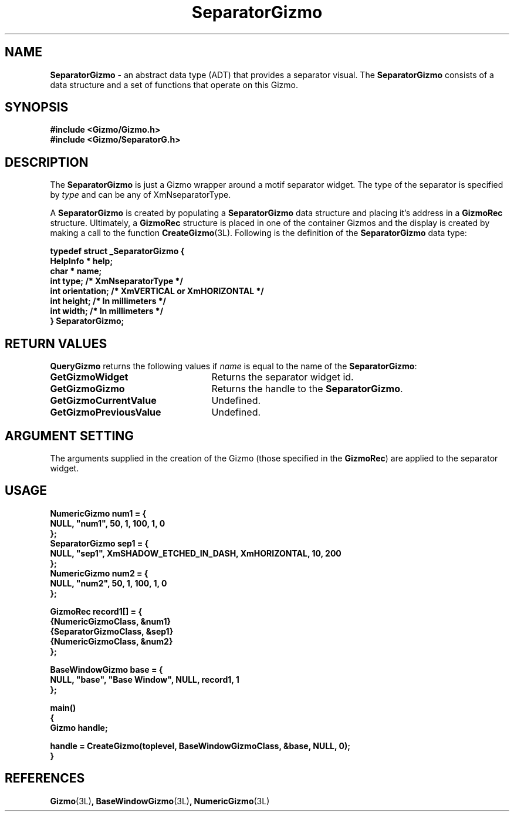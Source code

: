 '\"ident        "@(#)MGizmo:man/separator.man	1.1"
.TH SeparatorGizmo 3L
.SH NAME
\f(CBSeparatorGizmo\f1 \- an abstract data type (ADT) that provides a
separator visual.
The \f(CBSeparatorGizmo\fP consists of a data structure and a set of
functions that operate on this Gizmo.
.SH SYNOPSIS
.nf
.ft CB
#include <Gizmo/Gizmo.h>
#include <Gizmo/SeparatorG.h>

.ft
.fi
.SH "DESCRIPTION"
The \f(CBSeparatorGizmo\fP is just a Gizmo wrapper around a motif separator
widget.
The type of the separator is specified by \fItype\fP and can be any of
XmNseparatorType.
.PP
A \f(CBSeparatorGizmo\fP is created by populating a \f(CBSeparatorGizmo\fP data
structure and placing it's address in a \f(CBGizmoRec\fP
structure.
Ultimately, a \f(CBGizmoRec\fP structure is placed in one of the container
Gizmos and the display is created by making a call to the function
\f(CBCreateGizmo\fP(3L).
Following is the definition of the \f(CBSeparatorGizmo\fP data type:
.PP
.nf
.ft CB
typedef struct _SeparatorGizmo {
        HelpInfo *      help;
        char *          name;
        int             type;           /* XmNseparatorType */
        int             orientation;    /* XmVERTICAL or XmHORIZONTAL */
        int             height;         /* In millimeters */
        int             width;          /* In millimeters */
} SeparatorGizmo;
.fi
.SH "RETURN VALUES"
\f(CBQueryGizmo\fP returns the following values if \fIname\fP is equal
to the name of the \f(CBSeparatorGizmo\fP:
.IP \fBGetGizmoWidget\fP 25
Returns the separator widget id.
.IP \fBGetGizmoGizmo\fP 25
Returns the handle to the \f(CBSeparatorGizmo\fP.
.IP \fBGetGizmoCurrentValue\fP 25
Undefined.
.IP \fBGetGizmoPreviousValue\fP 25
Undefined.
.SH "ARGUMENT SETTING"
The arguments supplied in the creation of the Gizmo (those specified
in the \fBGizmoRec\fP) are applied to the separator widget.
.SH "USAGE"
.nf
.ft CB
NumericGizmo    num1 = {
        NULL, "num1", 50, 1, 100, 1, 0
};
SeparatorGizmo    sep1 = {
        NULL, "sep1", XmSHADOW_ETCHED_IN_DASH, XmHORIZONTAL, 10, 200
};
NumericGizmo    num2 = {
        NULL, "num2", 50, 1, 100, 1, 0
};

GizmoRec        record1[] = {
        {NumericGizmoClass, &num1}
        {SeparatorGizmoClass, &sep1}
        {NumericGizmoClass, &num2}
};

BaseWindowGizmo base = {
        NULL, "base", "Base Window", NULL, record1, 1
};

main()
{
        Gizmo        handle;

        handle = CreateGizmo(toplevel, BaseWindowGizmoClass, &base, NULL, 0);
}
.fi
.SH "REFERENCES"
.ft CB
Gizmo\f(CW(3L)\fP,
BaseWindowGizmo\f(CW(3L)\fP,
NumericGizmo\f(CW(3L)\fP
